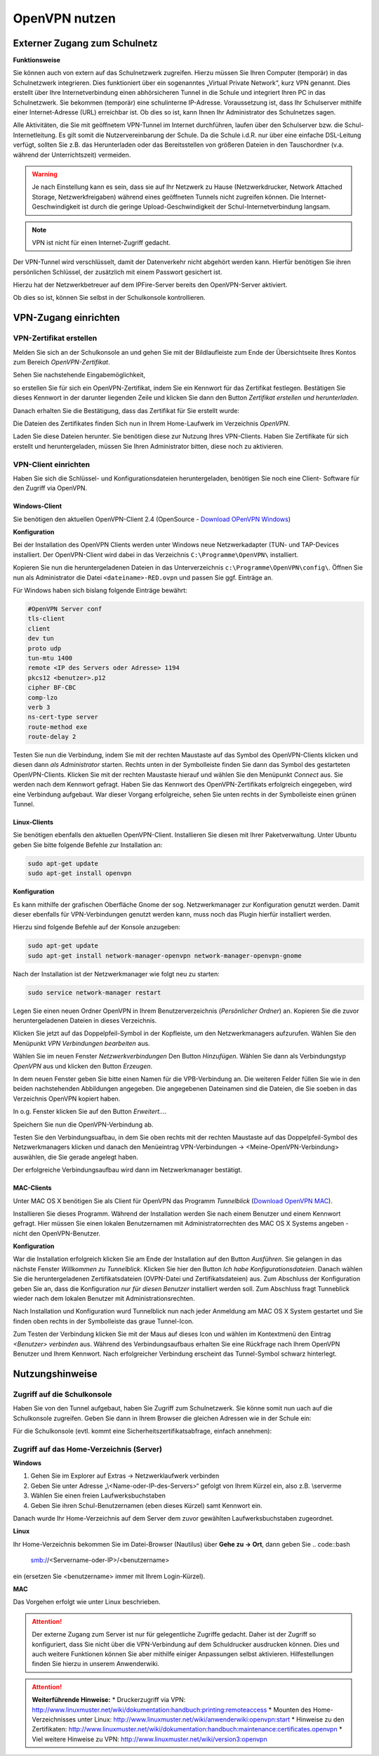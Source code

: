 OpenVPN nutzen
==============

Externer Zugang zum Schulnetz
-----------------------------

**Funktionsweise**

Sie können auch von extern auf das Schulnetzwerk zugreifen. Hierzu müssen Sie Ihren Computer (temporär) in das Schulnetzwerk integrieren. Dies funktioniert über ein sogenanntes „Virtual Private Network“, kurz VPN genannt. Dies erstellt über Ihre Internetverbindung einen abhörsicheren Tunnel in die Schule und integriert Ihren PC in das Schulnetzwerk. Sie bekommen (temporär) eine schulinterne IP-Adresse. Voraussetzung ist, dass Ihr Schulserver mithilfe einer Internet-Adresse (URL) erreichbar ist. Ob dies so ist, kann Ihnen Ihr Administrator des Schulnetzes sagen. 

Alle Aktivitäten, die Sie mit geöffnetem VPN-Tunnel im Internet durchführen, laufen über den Schulserver bzw. die Schul-Internetleitung. Es gilt somit die Nutzervereinbarung der Schule. Da die Schule i.d.R. nur über eine einfache DSL-Leitung verfügt, sollten Sie z.B. das Herunterladen oder das Bereitsstellen von größeren Dateien in den Tauschordner (v.a. während der Unterrichtszeit) vermeiden.

.. warning::

   Je nach Einstellung kann es sein, dass sie auf Ihr Netzwerk zu Hause (Netzwerkdrucker, Network    
   Attached Storage, Netzwerkfreigaben) während eines geöffneten Tunnels nicht zugreifen können.
   Die Internet-Geschwindigkeit ist durch die geringe Upload-Geschwindigkeit der Schul-Internetverbindung   
   langsam. 

.. note::

   VPN ist nicht für einen Internet-Zugriff gedacht.

Der VPN-Tunnel wird verschlüsselt, damit der Datenverkehr nicht abgehört werden kann. Hierfür benötigen Sie ihren persönlichen Schlüssel, der zusätzlich mit einem Passwort gesichert ist.

Hierzu hat der Netzwerkbetreuer auf dem IPFire-Server bereits den OpenVPN-Server aktiviert.

Ob dies so ist, können Sie selbst in der Schulkonsole kontrollieren.


VPN-Zugang einrichten
--------------------- 

VPN-Zertifikat erstellen
^^^^^^^^^^^^^^^^^^^^^^^^

Melden Sie sich an der Schulkonsole an und gehen Sie mit der Bildlaufleiste zum Ende der Übersichtseite Ihres Kontos zum Bereich `OpenVPN-Zertifikat`.

Sehen Sie nachstehende Eingabemöglichkeit,

.. image:: media/create-vpn-certificate.png

so erstellen Sie für sich ein OpenVPN-Zertifikat, indem Sie ein Kennwort für das Zertifikat festlegen. Bestätigen Sie dieses Kennwort in der darunter liegenden Zeile und klicken Sie dann den Button `Zertifikat erstellen und herunterladen`.

Danach erhalten Sie die Bestätigung, dass das Zertifikat für Sie erstellt wurde:

.. image:: media/creation-vpn-certificate-validated-1.png

.. image:: media/creation-vpn-certificate-validated-2.png

Die Dateien des Zertifikates finden Sich nun in Ihrem Home-Laufwerk im Verzeichnis `OpenVPN`.

.. image:: media/openvpn-directory-certificate-files.png

Laden Sie diese Dateien herunter. Sie benötigen diese zur Nutzung Ihres VPN-Clients.
Haben Sie Zertifikate für sich erstellt und heruntergeladen, müssen Sie Ihren Administrator bitten, diese noch zu aktivieren.

VPN-Client einrichten
^^^^^^^^^^^^^^^^^^^^^

Haben Sie sich die Schlüssel- und Konfigurationsdateien heruntergeladen, benötigen Sie noch eine Client- Software für den Zugriff via OpenVPN.

Windows-Client
""""""""""""""

Sie benötigen den aktuellen OpenVPN-Client 2.4 (OpenSource - `Download OPenVPN Windows <https://swupdate.openvpn.org/community/releases/openvpn-install-2.4.2-I601.exe>`_) 

**Konfiguration**

Bei der Installation des OpenVPN Clients werden unter Windows neue Netzwerkadapter (TUN- und TAP-Devices installiert. Der OpenVPN-Client wird dabei in das Verzeichnis ``C:\Programme\OpenVPN\`` installiert.

Kopieren Sie nun die heruntergeladenen Dateien in das Unterverzeichnis ``c:\Programme\OpenVPN\config\``. 
Öffnen Sie nun als Administrator die Datei ``<dateiname>-RED.ovpn`` und passen Sie ggf. Einträge an. 

Für Windows haben sich bislang folgende Einträge bewährt:

.. code::

   #OpenVPN Server conf
   tls-client
   client
   dev tun
   proto udp
   tun-mtu 1400
   remote <IP des Servers oder Adresse> 1194
   pkcs12 <benutzer>.p12
   cipher BF-CBC
   comp-lzo
   verb 3
   ns-cert-type server
   route-method exe
   route-delay 2

Testen Sie nun die Verbindung, indem Sie mit der rechten Maustaste auf das Symbol des OpenVPN-Clients klicken und diesen dann *als Administrator* starten. Rechts unten in der Symbolleiste finden Sie dann das Symbol des gestarteten OpenVPN-Clients. Klicken Sie mit der rechten Maustaste hierauf und wählen Sie den Menüpunkt `Connect` aus. Sie werden nach dem Kennwort gefragt. Haben Sie das Kennwort des OpenVPN-Zertifikats erfolgreich eingegeben, wird eine Verbindung aufgebaut. War dieser Vorgang erfolgreiche, sehen Sie unten rechts in der Symbolleiste einen grünen Tunnel.

Linux-Clients
"""""""""""""

Sie benötigen ebenfalls den aktuellen OpenVPN-Client. Installieren Sie diesen mit Ihrer Paketverwaltung. Unter Ubuntu geben Sie bitte folgende Befehle zur Installation an:

.. code::

   sudo apt-get update
   sudo apt-get install openvpn

**Konfiguration**

Es kann mithilfe der grafischen Oberfläche Gnome der sog. Netzwerkmanager zur Konfiguration genutzt werden. Damit dieser ebenfalls für VPN-Verbindungen genutzt werden kann, muss noch das Plugin hierfür installiert werden.

Hierzu sind folgende Befehle auf der Konsole anzugeben:

.. code::

   sudo apt-get update
   sudo apt-get install network-manager-openvpn network-manager-openvpn-gnome

Nach der Installation ist der Netzwerkmanager wie folgt neu zu starten:

.. code::

   sudo service network-manager restart

Legen Sie einen neuen Ordner OpenVPN in Ihrem Benutzerverzeichnis (`Persönlicher Ordner`) an. Kopieren Sie die zuvor heruntergeladenen Dateien in dieses Verzeichnis.

.. image:: media/openvpn-config-files-ubuntu.png


Klicken Sie jetzt auf das Doppelpfeil-Symbol in der Kopfleiste, um den Netzwerkmanagers aufzurufen. Wählen Sie den Menüpunkt `VPN Verbindungen bearbeiten` aus. 

.. image:: media/openvpn-ubuntu-network-manager-setup.png

Wählen Sie im neuen Fenster `Netzwerkverbindungen` Den Button `Hinzufügen`. Wählen Sie dann als Verbindungstyp `OpenVPN` aus und klicken den Button `Erzeugen`.

In dem neuen Fenster geben Sie bitte einen Namen für die VPB-Verbindung an. Die weiteren Felder füllen Sie wie in den beiden nachstehenden Abbildungen angegeben. Die angegebenen Dateinamen sind die Dateien, die Sie soeben in das Verzeichnis OpenVPN kopiert haben.

.. image:: media/openvpn-config-ubuntu-network-manager.png

In o.g. Fenster klicken Sie auf den Button `Erweitert...`.

.. image:: media/openvpn-config-tls-legitimation.png

Speichern Sie nun die OpenVPN-Verbindung ab.

Testen Sie den Verbindungsuafbau, in dem Sie oben rechts mit der rechten Maustaste auf das Doppelpfeil-Symbol des Netzwerkmanagers klicken und danach den Menüeintrag VPN-Verbindungen -> <Meine-OpenVPN-Verbindung> auswählen, die Sie gerade angelegt haben.

Der erfolgreiche Verbindungsaufbau wird dann im Netzwerkmanager bestätigt.

MAC-Clients
"""""""""""

Unter MAC OS X benötigen Sie als Client für OpenVPN das Programm `Tunnelblick` (`Download OpenVPN MAC <https://tunnelblick.net/release/Tunnelblick_3.6.9_build_4685.dmg>`_).

Installieren Sie dieses Programm. Während der Installation werden Sie nach einem Benutzer und einem Kennwort gefragt. Hier müssen Sie einen lokalen Benutzernamen mit Administratorrechten des MAC OS X Systems angeben - nicht den OpenVPN-Benutzer.

**Konfiguration**

War die Installation erfolgreich klicken Sie am Ende der Installation auf den Button `Ausführen`. Sie gelangen in das nächste Fenster `Willkommen zu Tunnelblick`. Klicken Sie hier den Button `Ich habe Konfigurationsdateien`. Danach wählen Sie die heruntergeladenen Zertifikatsdateien (OVPN-Datei und Zertifikatsdateien) aus. Zum Abschluss der Konfiguration geben Sie an, dass die Konfiguration `nur für diesen Benutzer` installiert werden soll. Zum Abschluss fragt Tunneblick wieder nach dem lokalen Benutzer mit Administrationsrechten.

Nach Installation und Konfiguration wurd Tunnelblick nun nach jeder Anmeldung am MAC OS X System gestartet und Sie finden oben rechts in der Symbolleiste das graue Tunnel-Icon.

Zum Testen der Verbindung klicken Sie mit der Maus auf dieses Icon und wählen im Kontextmenü den Eintrag `<Benutzer> verbinden` aus. Während des Verbindungsaufbaus erhalten Sie eine Rückfrage nach Ihrem OpenVPN Benutzer und Ihrem Kennwort. Nach erfolgreicher Verbindung erscheint das Tunnel-Symbol schwarz hinterlegt.  

Nutzungshinweise
----------------

Zugriff auf die Schulkonsole
^^^^^^^^^^^^^^^^^^^^^^^^^^^^

Haben Sie von den Tunnel aufgebaut, haben Sie Zugriff zum Schulnetzwerk. Sie könne somit nun uach auf die Schulkonsole zugreifen. Geben Sie dann in Ihrem Browser die gleichen Adressen wie in der Schule ein:

Für die Schulkonsole (evtl. kommt eine Sicherheitszertifikatsabfrage, einfach annehmen):

.. code::bash

   https://<Name-oder-IP-des-Schulservers>:242 

Zugriff auf das Home-Verzeichnis (Server)
^^^^^^^^^^^^^^^^^^^^^^^^^^^^^^^^^^^^^^^^^

**Windows**

1. Gehen Sie im Explorer auf Extras → Netzwerklaufwerk verbinden
2. Geben Sie unter Adresse „\\\<Name-oder-IP-des-Servers>\“ gefolgt von Ihrem Kürzel ein, also z.B. \\server\me
3. Wählen Sie einen freien Laufwerksbuchstaben
4. Geben Sie ihren Schul-Benutzernamen (eben dieses Kürzel) samt Kennwort ein.

Danach wurde Ihr Home-Verzeichnis auf dem Server dem zuvor gewählten Laufwerksbuchstaben zugeordnet.

**Linux**

Ihr Home-Verzeichnis bekommen Sie im Datei-Browser (Nautilus) über **Gehe zu → Ort**, dann geben Sie
.. code::bash

   smb://<Servername-oder-IP>/<benutzername> 

ein (ersetzen Sie <benutzername> immer mit Ihrem Login-Kürzel).

**MAC**

Das Vorgehen erfolgt wie unter Linux beschrieben.

.. attention::

   Der externe Zugang zum Server ist nur für gelegentliche Zugriffe gedacht. Daher ist der Zugriff so 
   konfiguriert, dass Sie nicht über die VPN-Verbindung auf dem Schuldrucker ausdrucken können. Dies und 
   auch weitere Funktionen können Sie aber mithilfe einiger Anpassungen selbst aktivieren. Hilfestellungen 
   finden Sie hierzu in unserem Anwenderwiki.

.. attention::

   **Weiterführende Hinweise:**
   * Druckerzugriff via VPN: http://www.linuxmuster.net/wiki/dokumentation:handbuch:printing:remoteaccess
   * Mounten des Home-Verzeichnisses unter Linux: http://www.linuxmuster.net/wiki/anwenderwiki:openvpn:start
   * Hinweise zu den Zertifikaten: http://www.linuxmuster.net/wiki/dokumentation:handbuch:maintenance:certificates.openvpn
   * Viel weitere Hinweise zu VPN: http://www.linuxmuster.net/wiki/version3:openvpn

